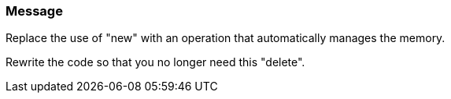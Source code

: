 === Message

Replace the use of "new" with an operation that automatically manages the memory.

Rewrite the code so that you no longer need this "delete".

